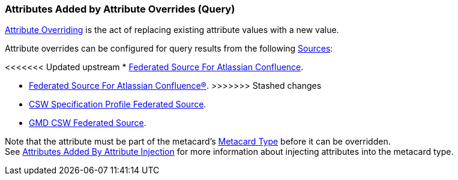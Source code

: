 :title: Attributes Added by Attribute Overrides (Query)
:type: dataManagement
:status: published
:parent: Automatically Added Metacard Attributes
:summary: How attribute overrides add attributes to metacards during query.
:order: 08

=== {title}

<<{managing-prefix}overriding_attributes,Attribute Overriding>> is the act of replacing existing attribute values with a new value.

Attribute overrides can be configured for query results from the following <<{managing-prefix}connecting_to_sources,Sources>>:

<<<<<<< Updated upstream
* <<{managing-prefix}federated_source_for_atlassian_confluence_r,Federated Source For Atlassian Confluence>>.
=======
* <<{managing-prefix}federated_source_for_atlassian_confluence,Federated Source For Atlassian Confluence®>>.
>>>>>>> Stashed changes
* <<{managing-prefix}csw_specification_profile_federated_source,CSW Specification Profile Federated Source>>.
* <<{managing-prefix}gmd_csw_source,GMD CSW Federated Source>>.

Note that the attribute must be part of the metacard's <<{integrating-prefix}metacard_type,Metacard Type>> before it can be overridden. +
See <<{managing-prefix}attributes_added_by_attribute_injection,Attributes Added By Attribute Injection>> for more information about injecting attributes into the metacard type.

